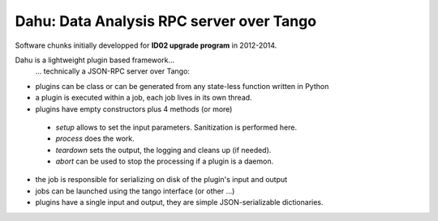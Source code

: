 Dahu: Data Analysis RPC server over Tango
=========================================

Software chunks initially developped for **ID02 upgrade program** in 2012-2014.

Dahu is a lightweight plugin based framework...
   ... technically a JSON-RPC server over Tango:

* plugins can be class or can be generated from any state-less function written in Python
* a plugin is executed within a job, each job lives in its own thread.
* plugins have empty constructors plus 4 methods (or more)

 - `setup` allows to set the input parameters. Sanitization is performed here.
 - `process` does the work.
 - `teardown` sets the output, the logging and cleans up (if needed).
 - `abort` can be used to stop the processing if a plugin is a daemon.

* the job is responsible for serializing on disk of the plugin's input and output
* jobs can be launched using the tango interface (or other ...)
* plugins have a single input and output, they are simple JSON-serializable dictionaries.

